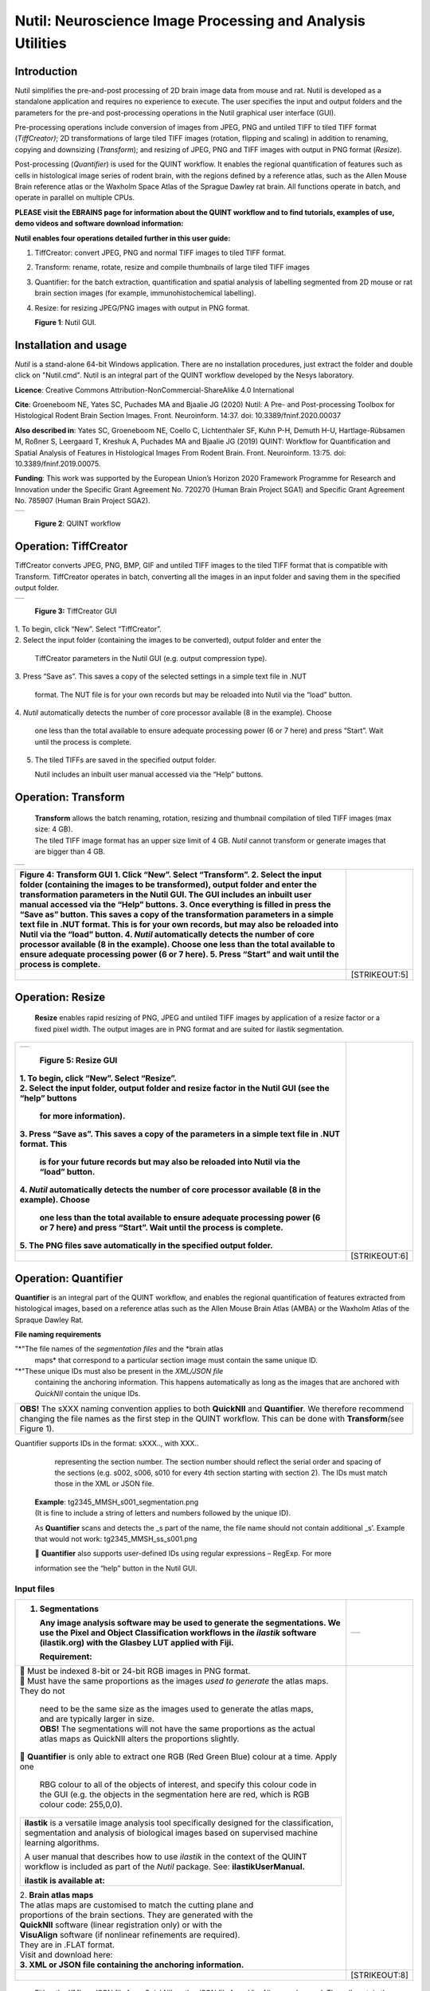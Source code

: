 
**Nutil: Neuroscience Image Processing and Analysis Utilities**
===============================================================

**Introduction**
----------------

Nutil simplifies the pre-and-post processing of 2D brain image data from mouse and rat. Nutil is developed as a standalone application and requires no experience to execute. The user specifies the input and output folders and the parameters for the pre-and post-processing operations in the Nutil graphical user interface (GUI).

Pre-processing operations include conversion of images from JPEG, PNG and untiled TIFF to tiled TIFF format (*TiffCreator)*; 2D transformations of large tiled TIFF images (rotation, flipping and scaling) in addition to renaming, copying and downsizing (*Transform*); and resizing of JPEG, PNG and TIFF images with output in PNG format (*Resize*).

Post-processing (*Quantifier*) is used for the QUINT workflow. It enables the regional quantification of features such as cells in histological image series of rodent brain, with the regions defined by a reference atlas, such as the Allen Mouse Brain reference atlas or the Waxholm Space Atlas of the Sprague Dawley rat brain. All functions operate in batch, and operate in parallel on multiple CPUs.


**PLEASE visit the EBRAINS page for information about the QUINT workflow and to find tutorials, examples of use, demo videos and software download information:**


**Nutil enables four operations detailed further in this user guide:**

1. TiffCreator: convert JPEG, PNG and normal TIFF images to tiled TIFF format.

2. Transform: rename, rotate, resize and compile thumbnails of large tiled TIFF images 

3. Quantifier: for the batch extraction, quantification and spatial analysis of labelling segmented from 2D mouse or rat brain section images (for example, immunohistochemical labelling).

4. Resize: for resizing JPEG/PNG images with output in PNG format.

   .. image:: cfad7c6d57444e3b93185b655ab922e0/media/image1.png
      :width: 2.87083in
      :height: 2.19564in

   **Figure 1**: Nutil GUI.



**Installation and usage**
--------------------------

*Nutil* is a stand-alone 64-bit Windows application. There are no installation procedures, just extract the folder and double click on "Nutil.cmd". Nutil is an integral part of the QUINT workflow developed by the Nesys laboratory.

**Licence**: Creative Commons Attribution-NonCommercial-ShareAlike 4.0 International 

**Cite**: Groeneboom NE, Yates SC, Puchades MA and Bjaalie JG (2020) Nutil: A Pre- and Post-processing Toolbox for Histological Rodent Brain Section Images. Front. Neuroinform. 14:37. doi: 10.3389/fninf.2020.00037 

**Also described in**: Yates SC, Groeneboom NE, Coello C, Lichtenthaler SF, Kuhn P-H, Demuth H-U, Hartlage-Rübsamen M, Roßner S, Leergaard T, Kreshuk A, Puchades MA and Bjaalie JG (2019) QUINT: Workflow for Quantification and Spatial Analysis of Features in Histological Images From Rodent Brain. Front. Neuroinform. 13:75. doi: 10.3389/fninf.2019.00075. 

**Funding**: This work was supported by the European Union’s Horizon 2020 Framework Programme for Research and Innovation under the Specific Grant Agreement No. 720270 (Human Brain Project SGA1) and Specific Grant Agreement No. 785907 (Human Brain Project SGA2). 
 

+----------+                    
| |image1| |                    
+----------+                    
                                
..                              
                                
   **Figure 2**: QUINT workflow 



..

**Operation: TiffCreator**
--------------------------

TiffCreator converts JPEG, PNG, BMP, GIF and untiled TIFF images to the tiled TIFF format that is compatible with Transform. TiffCreator operates in batch, converting all the images in an input folder and saving them in the specified output folder.  

+----------+
| |image2| |
+----------+

..

   **Figure 3:** TiffCreator GUI

| 1. To begin, click “New”. Select “TiffCreator”.
| 2. Select the input folder (containing the images to be converted),
  output folder and enter the

   TiffCreator parameters in the Nutil GUI (e.g. output compression
   type).

3. Press “Save as”. This saves a copy of the selected settings in a
simple text file in .NUT

   format. The NUT file is for your own records but may be reloaded into
   Nutil via the “load” button.

4. *Nutil* automatically detects the number of core processor available
(8 in the example). Choose

   one less than the total available to ensure adequate processing power
   (6 or 7 here) and press “Start”. Wait until the process is complete.

5. The tiled TIFFs are saved in the specified output folder.

   Nutil includes an inbuilt user manual accessed via the “Help”
   buttons.

..

**Operation: Transform**
------------------------

   | **Transform** allows the batch renaming, rotation, resizing and
     thumbnail compilation of tiled TIFF images (max size: 4 GB).
   | The tiled TIFF image format has an upper size limit of 4 GB.
     *Nutil* cannot transform or generate images that are bigger than 4
     GB.

+----------+
| |image3| |
+----------+

+--------------------------------------------------+------------------+
| **Figure 4:** Transform GUI                      |                  |
| 1. Click “New”. Select “Transform”.              |                  |
| 2. Select the input folder (containing the       |                  |
| images to be transformed), output folder and     |                  |
| enter the transformation parameters in the Nutil |                  |
| GUI. The GUI includes an inbuilt user manual     |                  |
| accessed via the “Help” buttons.                 |                  |
| 3. Once everything is filled in press the “Save  |                  |
| as” button. This saves a copy of the             |                  |
| transformation parameters in a simple text file  |                  |
| in .NUT format. This is for your own records,    |                  |
| but may also be reloaded into Nutil via the      |                  |
| “load” button.                                   |                  |
| 4. *Nutil* automatically detects the number of   |                  |
| core processor available (8 in the example).     |                  |
| Choose one less than the total available to      |                  |
| ensure adequate processing power (6 or 7 here).  |                  |
| 5. Press “Start” and wait until the process is   |                  |
| complete.                                        |                  |
+==================================================+==================+
|                                                  |    [STRIKEOUT:5] |
+--------------------------------------------------+------------------+


..

**Operation: Resize**
----------------------

   **Resize** enables rapid resizing of PNG, JPEG and untiled TIFF
   images by application of a resize factor or a fixed pixel width. The
   output images are in PNG format and are suited for ilastik
   segmentation.

+--------------------------------------------------+------------------+
| +----------+                                     |                  |
| | |image6| |                                     |                  |
| +----------+                                     |                  |
|                                                  |                  |
| ..                                               |                  |
|                                                  |                  |
|    **Figure 5:** Resize GUI                      |                  |
|                                                  |                  |
| | 1. To begin, click “New”. Select “Resize”.     |                  |
| | 2. Select the input folder, output folder and  |                  |
|   resize factor in the Nutil GUI (see the “help” |                  |
|   buttons                                        |                  |
|                                                  |                  |
|    for more information).                        |                  |
|                                                  |                  |
| 3. Press “Save as”. This saves a copy of the     |                  |
| parameters in a simple text file in .NUT format. |                  |
| This                                             |                  |
|                                                  |                  |
|    is for your future records but may also be    |                  |
|    reloaded into Nutil via the “load” button.    |                  |
|                                                  |                  |
| 4. *Nutil* automatically detects the number of   |                  |
| core processor available (8 in the example).     |                  |
| Choose                                           |                  |
|                                                  |                  |
|    one less than the total available to ensure   |                  |
|    adequate processing power (6 or 7 here) and   |                  |
|    press “Start”. Wait until the process is      |                  |
|    complete.                                     |                  |
|                                                  |                  |
| 5. The PNG files save automatically in the       |                  |
| specified output folder.                         |                  |
+==================================================+==================+
|                                                  |    [STRIKEOUT:6] |
+--------------------------------------------------+------------------+


**Operation: Quantifier**
-------------------------

**Quantifier** is an integral part of the QUINT workflow, and enables the regional quantification of features extracted from histological images, based on a reference atlas such as the Allen Mouse Brain Atlas (AMBA) or the Waxholm Atlas of the Spraque Dawley Rat.

**File naming requirements**

"*"The file names of the *segmentation files* and the *brain atlas
   maps* that correspond to a particular section image must contain the same unique ID.

"*"These unique IDs must also be present in the *XML/JSON file*
   containing the anchoring information. This happens automatically as long as the images that are anchored with *QuickNII* contain the unique IDs.

+----------------------------------------------------------------------+
|    **OBS!** The sXXX naming convention applies to both **QuickNII**  |
|    and **Quantifier**\ *.* We therefore recommend changing the file  |
|    names as the first step in the QUINT workflow. This can be done   |
|    with **Transform**\ *(*\ see Figure 1).                           |
+----------------------------------------------------------------------+

..

Quantifier support\ *s* IDs in the format: sXXX.., with XXX..
     representing the section number. The section number should reflect
     the serial order and spacing of the sections (e.g. s002, s006, s010
     for every 4th section starting with section 2). The IDs must match
     those in the XML or JSON file.
   | **Example**: tg2345_MMSH_s001_segmentation.png
   | (It is fine to include a string of letters and numbers followed by
     the unique ID).

   As **Quantifier** scans and detects the \_s part of the name, the
   file name should not contain additional \_s’. Example that would not
   work: tg2345_MMSH_ss_s001.png

    **Quantifier** also supports user-defined IDs using regular
   expressions – RegExp. For more

   information see the “help” button in the Nutil GUI.


..

**Input files**
~~~~~~~~~~~~~~~

+--------------------------------------------------+------------------+
| 1. **Segmentations**                             | +-----------+    |
|                                                  | | |image11| |    |
|    Any image analysis software may be used to    | +-----------+    |
|    generate the segmentations. We use the Pixel  |                  |
|    and Object Classification workflows in the    |                  |
|    *ilastik* software (ilastik.org) with the     |                  |
|    Glasbey LUT applied with Fiji.                |                  |
|                                                  |                  |
|    **Requirement:**                              |                  |
+==================================================+==================+
| |  Must be indexed 8-bit or 24-bit RGB images   |                  |
|   in PNG format.                                 |                  |
| |  Must have the same proportions as the images |                  |
|   *used to generate* the atlas maps. They do not |                  |
|                                                  |                  |
|    | need to be the same size as the images used |                  |
|      to generate the atlas maps, and are         |                  |
|      typically larger in size.                   |                  |
|    | **OBS!** The segmentations will not have    |                  |
|      the same proportions as the actual atlas    |                  |
|      maps as QuickNII alters the proportions     |                  |
|      slightly.                                   |                  |
|                                                  |                  |
|  **Quantifier** is only able to extract one RGB |                  |
| (Red Green Blue) colour at a time. Apply one     |                  |
|                                                  |                  |
|    RBG colour to all of the objects of interest, |                  |
|    and specify this colour code in the GUI (e.g. |                  |
|    the objects in the segmentation here are red, |                  |
|    which is RGB colour code: 255,0,0).           |                  |
|                                                  |                  |
| +--------------------------------------------+   |                  |
| |    **ilastik** is a versatile image        |   |                  |
| |    analysis tool specifically designed for |   |                  |
| |    the classification, segmentation and    |   |                  |
| |    analysis of biological images based on  |   |                  |
| |    supervised machine learning algorithms. |   |                  |
| |                                            |   |                  |
| |    A user manual that describes how to use |   |                  |
| |    *ilastik* in the context of the QUINT   |   |                  |
| |    workflow is included as part of the     |   |                  |
| |    *Nutil* package. See:                   |   |                  |
| |    **ilastikUserManual.**                  |   |                  |
| |                                            |   |                  |
| |    **ilastik is available at:**            |   |                  |
| +--------------------------------------------+   |                  |
|                                                  |                  |
| | 2. **Brain atlas maps**                        |                  |
| | |image12| The atlas maps are customised to     |                  |
|   match the cutting plane and                    |                  |
| | proportions of the brain sections. They are    |                  |
|   generated with the                             |                  |
| | **QuickNII** software (linear registration     |                  |
|   only) or with the                              |                  |
| | **VisuAlign** software (if nonlinear           |                  |
|   refinements are required).                     |                  |
| | They are in .FLAT format.                      |                  |
| | Visit and download here:                       |                  |
| | **3. XML or JSON file containing the anchoring |                  |
|   information.**                                 |                  |
+--------------------------------------------------+------------------+
|                                                  |    [STRIKEOUT:8] |
+--------------------------------------------------+------------------+


..

   Either the XML or JSON file from *QuickNII*, or the JSON file from
   *VisuAlign* may be used. They all contain the linear registration
   information that is needed to generate coordinate output. Nonlinear
   adjustment of the atlas maps with *VisuAlign* does not alter the
   linear coordinate information contained in the file.

+----------------------------------------------------------------------+
|    | **QuickNII** is a standalone software for affine spatial        |
|      registration (anchoring) of section images - typically high     |
|      resolution histological images - to a reference atlas such as   |
|      the Allen Mouse Brain Atlas or the Waxholm Atlas of the Sprague |
|      Dawley Rat. Once all the sections are registered, *QuickNII*    |
|      may be used to generate atlas maps that match the cutting plane |
|      and proportions of the experimental image data. The anchoring   |
|      information (coordinates) is saved and stored in an XML or JSON |
|      file.                                                           |
|    | **Theory:** In *QuickNII*, the reference atlas is transformed   |
|      to match anatomical landmarks in the experimental images. In    |
|      this way, the spatial relationship between experimental image   |
|      and atlas is defined, without introducing transformations in    |
|      the original experimental images.                               |
|    | **Method:** The registration is user-guided with some           |
|      automation. Following anchoring of a limited number of sections |
|      containing key landmarks, transformations are propagated across |
|      the entire series of images to reduce the manual work required. |
|      These propagations must be validated by visual inspection and   |
|      typically require fine adjustments for most sections. A user    |
|      manual that describes how to use *QuickNII* in the context of   |
|      the QUINT workflow is included as part of the *Nutil* package.  |
|      See: **QuickNII userguide.**                                    |
+----------------------------------------------------------------------+

+----------------------------------------------------------------------+
|    | **VisuAlign** is a standalone software for applying nonlinear   |
|      refinements (inplane) to an existing affine 2D-to-3D            |
|      registration (the 2D-to-3D registration is performed with       |
|      *QuickNII* and stored in the JSON file).                        |
|    | **Theory:** It is used to make manual adjustments to the atlas  |
|      maps to better match the sections. The adjustments are          |
|      nonlinear.                                                      |
|    | **Method:** Open the JSON file from *QuickNII* in *VisuAlign*   |
|      and apply adjustments by simple drop and drag of markers placed |
|      on the image. The adjusted atlas maps may then be exported in   |
|      .FLAT format and are compatible with *Quantifier.* *VisuAlign*  |
|      does not update the linear coordinate information contained in  |
|      the JSON file. A user manual that describes how to use          |
|      *VisuAlign* in the context of the QUINT workflow is included as |
|      part of the *Nutil* package. See: **VisuAlign userguide.**      |
+----------------------------------------------------------------------+

..

   **OBS! Make sure your XML or JSON file has anchoring information for
   every section image in your dataset.**


..

**Running Quantifier**
~~~~~~~~~~~~~~~~~~~~~~

+-----------+
| |image13| |
+-----------+

..

   **Figure 5:** *Quantifier* GUI. Note the object colour has to match
   the colour of your segmented objects (here red colour).

1. Create three new folders: for example, titled “Segmentations”,
“Atlas_maps” and “Output”.

   Transfer the s\ *egmentations* to the segmentation folder, the *atlas
   maps* to the atlas map folder. Leave the output folder empty.

| 2. To begin, click “New”. Enter a name for your project.
| 3. Press the “browse” buttons and navigate to the folders containing
  the segmentations, the atlas

   maps and the output folder, and to the XML or JSON file containing
   the anchoring information.

4. Select the reference brain atlas. **This must match the version which
was used to generate**

   **the atlas maps** (Allen mouse brain 2015 or 2017, or Waxholm Space
   Atlas of the Sprague Dawley Rat v2 or v3).

5. Fill in the rest of the form. The software includes an inbuilt user
manual accessible via the

   “Help” buttons, and gives more information for each parameter. Some
   of these are described in more detail in the section below.

6. The “show advanced settings” button reveals more settings that may be
altered (e.g. min

   object size cut-off, option to generate customised reports, etc).
   This gives flexibility for customised analysis. If nothing is changed
   in the advanced settings, the default settings shown below are
   applied.

+-----------------------------+---------------------------------------+
|    **Advanced Parameter**   |    **Default settings**               |
+=============================+=======================================+
|    Minimum object size      |    1 pixel                            |
+-----------------------------+---------------------------------------+
|    Pixel scale              |    1 pixel                            |
+-----------------------------+---------------------------------------+
|    Use custom masks         |    No                                 |
+-----------------------------+---------------------------------------+
|    Output report type       |    CSV                                |
+-----------------------------+---------------------------------------+
|    Apply customised regions |    Default                            |
+-----------------------------+---------------------------------------+
|    Coordinate extraction    |    All (Yes, for whole series and per |
|                             |    section)                           |
+-----------------------------+---------------------------------------+
|    Pixel density            |    1 coordinate per pixel             |
+-----------------------------+---------------------------------------+
|    Nifti size               |    0 (no nifti file generated)        |
+-----------------------------+---------------------------------------+
|    Unique ID format         |    \_sXXX…                            |
+-----------------------------+---------------------------------------+



+===============================+===+===============================+
| 7. Press “Save as”. This      |   |                               |
| saves a copy of the settings  |   |                               |
| in a simple text file in .NUT |   |                               |
| format. This is useful for    |   |                               |
| future reference, and may be  |   |                               |
| reloaded into *Nutil* via the |   |                               |
| “load” button (for example,   |   |                               |
| to repeat the analysis on a   |   |                               |
| new set of images).           |   |                               |
| 8. *Nutil* automatically      |   |                               |
| detects the number of core    |   |                               |
| processor (threads) available |   |                               |
| on the computer (8 in the     |   |                               |
| example). To ensure adequate  |   |                               |
| processing power, choose one  |   |                               |
| less than the total available |   |                               |
| (6 or 7 here) and press       |   |                               |
| “Start”. Wait until the       |   |                               |
| process is complete.          |   |                               |
| 9. The output files are       |   |                               |
| automatically saved in the    |   |                               |
| specified output folder.      |   |                               |
+-------------------------------+---+-------------------------------+

..

   .. image:: cfad7c6d57444e3b93185b655ab922e0/media/image9.png
      :width: 6.30139in
      :height: 3.41511in

   **Figure 6:** Quantifier advanced settings GUI


..

**Quantifier settings explained**
~~~~~~~~~~~~~~~~~~~~~~~~~~~~~~~~~

   *Nutil* has “help” buttons throughout with information on each
   parameter.

   Some of the Quantifier settings are described in more detail below:

   **Object splitting**

   In Quantifier, users must specify whether to turn on or off “object
   splitting”. Object splitting divides segmented objects that overlap
   atlas regions, with individual pixels assigned their precise
   location. This gives accurate load measurements (load is the
   percentage of the region occupied by objects), but invalidates the
   object counts.

   | **Recommendation:**
   | Select *NO* for small objects to get accurate object counts (e.g.
     cells).
   | Select *YES* for large objects that overlap atlas regions (e.g.
     connectivity data). This gives precise load output. See the help
     button for more information.

   **Custom masks**

   The mask feature is optional. It allows the application of masks to
   define which parts of the sections to *include* in the analysis. The
   mask is applied in addition to, and not instead of, the reference
   atlas maps. This is particularly useful for investigating expression
   differences in the right and left hemisphere, as a mask can be
   applied to differentiate the two sides.

+-----------------------------------------------------+---------------+
|  To use the mask feature, select “yes”. This       | +-----------+ |
| brings up a “custom                                 | | |image16| | |
|                                                     | +-----------+ |
|    mask folder” and “Custom mask colour” option.    |               |
|                                                     |               |
|  Create binary masks (black and white) in PNG      |               |
| format with an                                      |               |
|                                                     |               |
|    application such as *NIH ImageJ*, *Adobe         |               |
|    Photoshop* or *GIMP*. These should have the same |               |
|    proportions as the segmentations (but not        |               |
|    necessarily the same size).                      |               |
|                                                     |               |
|  Name these with the unique ID for the section and |               |
| a “_mask”                                           |               |
|                                                     |               |
|    extension. File name example: Bxb_hgt_s002_mask  |               |
+-----------------------------------------------------+---------------+

|  Navigate to this folder containing the masks.
|  Click on the field for the “Custom mask colour”. Select the colour
  in the mask that

   corresponds to the ROI to *include* in the analysis. For example, for
   an analysis of the left hand side of an image with the mask shown
   here, specify black (RGB code: 0,0,0).



..

**Customised reports**
~~~~~~~~~~~~~~~~~~~~~~

Quantifier generates two or three sets of reports:

"*" *RefAtlasRegion* reports contain quantifications per atlas region
based on the finest level of granularity of the atlas.

"*" *CustomRegion* reports contain quantifications for broader regions,
such as cortex and hippocampus (“default”), or user defined regions (“custom”).

"*" *Object* reports contain information about individual objects and are only generated with object splitting switched OFF.

   | The custom regions are compilations of reference atlas regions.
     Users have the option to either define their own using the
     CustomRegionsTemplate.xlsx, or to use the default regions included
     in the *Nutil* software. More information on the default regions
     are found in the CustomRegion files in the *Nutil* package (see
     folder titled “CustomRegion” and navigate to the xlsx file that
     corresponds to your atlas). The “default” option is a whole brain
     analysis. It includes all the reference atlas regions subdivided
     into broad regions.

   .. image:: cfad7c6d57444e3b93185b655ab922e0/media/image11.png
      :width: 6.3in
      :height: 0.61941in

**How to define your own regions**
~~~~~~~~~~~~~~~~~~~~~~~~~~~~~~~~~~

1. To define your own regions, use the *CustomRegionsTemplate.xlsx* that
is included in the Nutil package, and populate as described below:



.. image:: cfad7c6d57444e3b93185b655ab922e0/media/image12.png
   :width: 4.80278in
   :height: 3.60427in

**ROW 1:** assign your own names to the regions (e.g. Cortex).

**ROW 2**: assign colours to the regions. Do this by typing a RGB colour
code in the following format: 255;0;0 (for red). This colour will be
assigned to the objects located in the custom region for the purposes of
the image and coordinate output (for display purposes only).

**ROW 3**: enter the colour name (this is for your information only).

| **ROW 4**: define the region by listing the reference atlas IDs that
  you wish to include. The excel sheets in the AtlasHierarchy folder
  list all the regions and IDs for each atlas.
| For mouse, see the *ABAHier2015.xlsx or ABAHier2017.xlsx* file for the
  full list of regions and IDs.
| For rat, see the *WHS_rat_atlas_v2.xlsx or WHS_rat_atlas_v3.xlsx* file
  for the full list of regions and IDs.
| NOTE: The default .xlsx may be used as a guide for filling out the
  template.



..

**How to interpret the output**
~~~~~~~~~~~~~~~~~~~~~~~~~~~~~~~

**1. Reports** (CSV or HTML format)

   .. image:: cfad7c6d57444e3b93185b655ab922e0/media/image13.png
      :width: 5.88611in
      :height: 2.86512in

   **RefAtlasRegions**

+-----------------------------------------------------------------+---+
|    Report with output organised based on all the regions in the |   |
|    reference atlas: per section and for the whole series (all   |   |
|    sections combined).                                          |   |
|                                                                 |   |
| +-----------------------------------------------------------+   |   |
| |    | **IMPORTANT**: The *Allen Mouse Brain Reference      |   |   |
| |      Atlas* includes regions that are not actually        |   |   |
| |      delineated in the atlas. These regions are either    |   |   |
| |      big regions that have been delineated into smaller   |   |   |
| |      regions and so are not assigned to any pixels in the |   |   |
| |      reference atlas, or are smaller regions that are not |   |   |
| |      delineated. In the reports, these regions have no    |   |   |
| |      results (zero for region pixels and for object       |   |   |
| |      pixels) and should be excluded from analysis.        |   |   |
| |    | The **Clear Label ID** covers objects that fall      |   |   |
| |      outside of the atlas maps.                           |   |   |
| +-----------------------------------------------------------+   |   |
+=================================================================+===+
| **CustomRegions**                                               |   |
+-----------------------------------------------------------------+---+

..

   | Reports with the output organised based on the customised regions
     defined in the
   | CustomRegionsTemplate.xlsx: per section and for the whole series.

   **Objects**

   List of all the objects in the whole series and per section. By
   switching “ON” the “display object IDs in image file and reports”
   feature, a unique ID is assigned to each object in your dataset.
   These IDs are then displayed in the image files and in the object
   reports.


..

   In each report, interpret the results as follows:

+----------------------+----------------------------------------------+
|    **Region pixels** |    No. of pixels representing the region.    |
+======================+==============================================+
|    **Region area**   |    Area representing the region              |
+----------------------+----------------------------------------------+
|    **Area unit**     |    Region area unit                          |
+----------------------+----------------------------------------------+
|    **Object count**  |    No. of objects located in the region.     |
|                      |                                              |
|                      |    | NOTE: Object counts are not generated   |
|                      |      if object splitting is                  |
|                      |    | switched “on”.                          |
+----------------------+----------------------------------------------+
|    **Object pixels** |    No. of pixels representing objects in     |
|                      |    this region.                              |
+----------------------+----------------------------------------------+
|    **Object area**   |    Area representing objects in this region. |
+----------------------+----------------------------------------------+
|    **Load**          |    Ratio of Object pixels to Region pixels   |
|                      |    (Object pixels/Region                     |
|                      |                                              |
|                      |    pixels).                                  |
+----------------------+----------------------------------------------+

**2. IMAGES**

+--------------------------------------------+-------------------+---+
|  Segmentations superimposed on the atlas  | |image19|         |   |
| maps in PNG                                |                   |   |
|                                            |                   |   |
|    format.                                 |                   |   |
|                                            |                   |   |
|  The object colours are assigned based on |                   |   |
| the customised                             |                   |   |
|                                            |                   |   |
|    regions. If no regions are specified,   |                   |   |
|    or object falls outside of the          |                   |   |
|    specified areas, the objects are shown  |                   |   |
|    in red by default.                      |                   |   |
+============================================+===================+===+
|                                            |    [STRIKEOUT:16] |   |
+--------------------------------------------+-------------------+---+
   |
|                       |                   |                       |
|                       |                   | .. image:: cfad7c6d   |
|                       |                   | 57444e3b93185b655ab92 |
|                       |                   | 2e0/media/image15.png |
|                       |                   |    :width: 2.68889in  |
|                       |                   |    :height: 2.03483in |
|                       |                   |                       |
|                       |                   | +-----------+         |
|                       |                   | | |image22| |         |
|                       |                   | +-----------+         |
+=======================+===================+=======================+
| **3. COORDINATES**    |                   |                       |
|                       |                   |                       |
|    | JSON files       |                   |                       |
|      containing point |                   |                       |
|      clouds that can  |                   |                       |
|      be visualised    |                   |                       |
|      with the         |                   |                       |
|      *MeshView Atlas  |                   |                       |
|      Viewer*.         |                   |                       |
|    | The vWiki link   |                   |                       |
|      here:            |                   |                       |
|                       |                   |                       |
| **4. NUT file**       |                   |                       |
|                       |                   |                       |
|    The NUT file is a  |                   |                       |
|    text file          |                   |                       |
|    containing the     |                   |                       |
|    analysis settings. |                   |                       |
|    This can be loaded |                   |                       |
|    into Nutil         |                   |                       |
|    Quantifier with    |                   |                       |
|    the “load” button. |                   |                       |
|                       |                   |                       |
|    To view, open with |                   |                       |
|    *Notepad.*         |                   |                       |
+-----------------------+-------------------+-----------------------+
|                       |    [STRIKEOUT:17] |                       |
+-----------------------+-------------------+-----------------------+


..

**Technical information**
-------------------------

*Download:* https://www.nitrc.org/projects/nutil/ 

Nutil is written as a stand-alone windows 64-bit application written in Qt C++, which enables the full usage of both memory and processor cores. Nutil can be downloaded and compiled from the github page. When performing batch processes, Nutil will utilise all cores available on the system.  

The external libraries that are used in Nutil are: 
 
"*" Libtiff for fast and efficient TIFF file handling (http://www.libtiff.org/) 
"*" LibXLNT for excel file IO (https://github.com/tfussell/xlnt/) 

**TiffCreator**

TiffCreator produces tiled TIFF files from JPEG, PNG and standard TIFF images, and employs the support of multiple CPUs for efficient, parallelised operations. 

**Transform** 

Transform enables rotations, scaling and thumbnail compilation of large tiff files (currently up to 4GB).  

**Quantifier**

Quantifier identifies individual binary objects in a PNG file, while matching these to output from QuickNII. The method first finds and sorts areas by using a standard pixel filler routine. Afterwards, a random area pixel is chosen as the look-up in the binary QuickNII label slice for this particular image. When all areas have been assigned a label ID, multiple selections of predefined area IDs are assembled (ID list from the excel input file), and finally output reports are assembled and written to disk (in xlsl format). In addition, original ilastik .png files with colour/ID coding added to underlying atlas slice data are assembled and saved to the output folder. 

**Authors**

Nicolaas E Groeneboom, Sharon C. Yates, Maja A. Puchades, Jan G. Bjaalie. 

**Licence**

Creative Commons Attribution-NonCommercial-ShareAlike 4.0 International 

**Cite**
Groeneboom NE, Yates SC, Puchades MA and Bjaalie JG (2020) Nutil: A Pre- and Postprocessing Toolbox for Histological Rodent Brain Section Images. Front. Neuroinform. 14:37. doi: 10.3389/fninf.2020.00037

Yates SC, Groeneboom NE, Coello C, Lichtenthaler SF, Kuhn P-H, Demuth H-U, HartlageRübsamen M, Roßner S, Leergaard T, Kreshuk A, Puchades MA and Bjaalie JG (2019) QUINT: Workflow for Quantification and Spatial Analysis of Features in Histological Images From Rodent Brain. Front. Neuroinform. 13:75. doi: 10.3389/fninf.2019.00075. 

**Acknowledgements**

Nutil was development with support from the European Union’s Horizon 2020 Framework Programme for Research and Innovation under the Specific Grant Agreement No. 720270 (Human Brain Project SGA1) and Specific Grant Agreement No. 785907 (Human Brain Project SGA2). 

**Release notes**

Can be found on https://www.nitrc.org/frs/?group_id=1365 

**Contact us** 

Report issues: https://github.com/Neural-Systems-at-UIO/nutil 

**Slack workspace for informal discussion:** quint-uiq9333.slack.com 

.. |image1| image:: cfad7c6d57444e3b93185b655ab922e0/media/image2.png
   :width: 6.30139in
   :height: 2.33688in
.. |image2| image:: cfad7c6d57444e3b93185b655ab922e0/media/image3.png
   :width: 6.30139in
   :height: 2.95442in
.. |image3| image:: cfad7c6d57444e3b93185b655ab922e0/media/image4.png
   :width: 6.30139in
   :height: 3.52274in
.. |image4| image:: cfad7c6d57444e3b93185b655ab922e0/media/image5.png
   :width: 6.30139in
   :height: 2.87841in
.. |image5| image:: cfad7c6d57444e3b93185b655ab922e0/media/image5.png
   :width: 6.30139in
   :height: 2.87841in
.. |image6| image:: cfad7c6d57444e3b93185b655ab922e0/media/image5.png
   :width: 6.30139in
   :height: 2.87841in
.. |image7| image:: cfad7c6d57444e3b93185b655ab922e0/media/image6.png
   :width: 2.05417in
   :height: 1.39783in
.. |image8| image:: cfad7c6d57444e3b93185b655ab922e0/media/image7.png
   :width: 1.76111in
   :height: 1.39185in
.. |image9| image:: cfad7c6d57444e3b93185b655ab922e0/media/image6.png
   :width: 2.05417in
   :height: 1.39783in
.. |image10| image:: cfad7c6d57444e3b93185b655ab922e0/media/image7.png
   :width: 1.76111in
   :height: 1.39185in
.. |image11| image:: cfad7c6d57444e3b93185b655ab922e0/media/image6.png
   :width: 2.05417in
   :height: 1.39783in
.. |image12| image:: cfad7c6d57444e3b93185b655ab922e0/media/image7.png
   :width: 1.76111in
   :height: 1.39185in
.. |image13| image:: cfad7c6d57444e3b93185b655ab922e0/media/image8.png
   :width: 5.90694in
   :height: 2.724in
.. |image14| image:: cfad7c6d57444e3b93185b655ab922e0/media/image10.png
   :width: 1.79722in
   :height: 1.28892in
.. |image15| image:: cfad7c6d57444e3b93185b655ab922e0/media/image10.png
   :width: 1.79722in
   :height: 1.28892in
.. |image16| image:: cfad7c6d57444e3b93185b655ab922e0/media/image10.png
   :width: 1.79722in
   :height: 1.28892in
.. |image17| image:: cfad7c6d57444e3b93185b655ab922e0/media/image14.png
   :width: 2.30556in
   :height: 1.53537in
.. |image18| image:: cfad7c6d57444e3b93185b655ab922e0/media/image14.png
   :width: 2.30556in
   :height: 1.53537in
.. |image19| image:: cfad7c6d57444e3b93185b655ab922e0/media/image14.png
   :width: 2.30556in
   :height: 1.53537in
.. |image20| image:: cfad7c6d57444e3b93185b655ab922e0/media/image16.png
   :width: 2.59306in
   :height: 3.53443in
.. |image21| image:: cfad7c6d57444e3b93185b655ab922e0/media/image16.png
   :width: 2.59306in
   :height: 3.53443in
.. |image22| image:: cfad7c6d57444e3b93185b655ab922e0/media/image16.png
   :width: 2.59306in
   :height: 3.53443in
